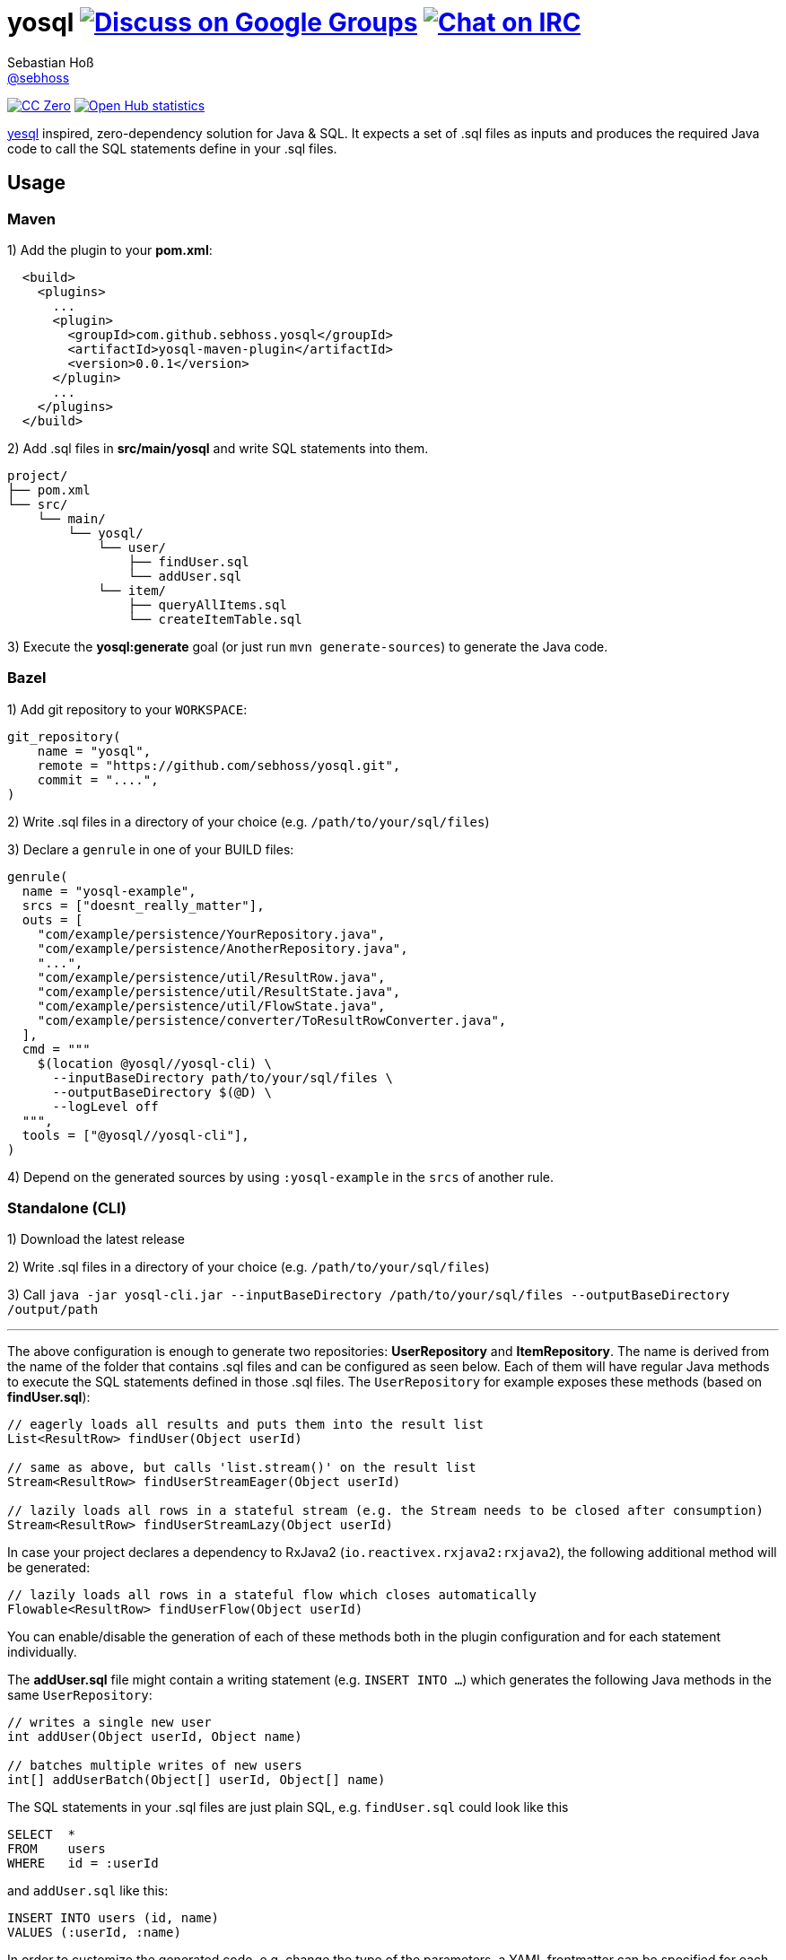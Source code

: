 = yosql image:https://img.shields.io/badge/email-%40metio-brightgreen.svg?style=social&label=mail["Discuss on Google Groups", link="https://groups.google.com/forum/#!forum/metio"] image:https://img.shields.io/badge/irc-%23metio.wtf-brightgreen.svg?style=social&label=IRC["Chat on IRC", link="http://webchat.freenode.net/?channels=metio.wtf"]
Sebastian Hoß <https://seb.xn--ho-hia.de/[@sebhoss]>
:github-org: sebhoss
:project-name: yosql

image:https://img.shields.io/badge/license-cc%20zero-000000.svg?style=flat-square["CC Zero", link="http://creativecommons.org/publicdomain/zero/1.0/"]
image:https://www.openhub.net/p/{project-name}/widgets/project_thin_badge.gif["Open Hub statistics", link="https://www.openhub.net/p/{project-name}"]

link:https://github.com/krisajenkins/yesql[yesql] inspired, zero-dependency solution for Java & SQL. It expects a set of .sql files as inputs and produces the required Java code to call the SQL statements define in your .sql files.

== Usage

=== Maven 

1) Add the plugin to your *pom.xml*:

[source, xml]
----
  <build>
    <plugins>
      ...
      <plugin>
        <groupId>com.github.sebhoss.yosql</groupId>
        <artifactId>yosql-maven-plugin</artifactId>
        <version>0.0.1</version>
      </plugin>
      ...
    </plugins>
  </build>
----

2) Add .sql files in *src/main/yosql* and write SQL statements into them.

[source]
----
project/
├── pom.xml
└── src/
    └── main/
        └── yosql/
            └── user/
                ├── findUser.sql
                └── addUser.sql
            └── item/
                ├── queryAllItems.sql
                └── createItemTable.sql
----

3) Execute the *yosql:generate* goal (or just run `mvn generate-sources`) to generate the Java code.

=== Bazel

1) Add git repository to your `WORKSPACE`:

[source]
----
git_repository(
    name = "yosql",
    remote = "https://github.com/sebhoss/yosql.git",
    commit = "....",
)
----

2) Write .sql files in a directory of your choice (e.g. `/path/to/your/sql/files`)

3) Declare a `genrule` in one of your BUILD files:

[source]
----

genrule(
  name = "yosql-example",
  srcs = ["doesnt_really_matter"],
  outs = [
    "com/example/persistence/YourRepository.java",
    "com/example/persistence/AnotherRepository.java",
    "...",
    "com/example/persistence/util/ResultRow.java",
    "com/example/persistence/util/ResultState.java",
    "com/example/persistence/util/FlowState.java",
    "com/example/persistence/converter/ToResultRowConverter.java",
  ],
  cmd = """
    $(location @yosql//yosql-cli) \
      --inputBaseDirectory path/to/your/sql/files \
      --outputBaseDirectory $(@D) \
      --logLevel off
  """,
  tools = ["@yosql//yosql-cli"],
)
----

4) Depend on the generated sources by using `:yosql-example` in the `srcs` of another rule.

=== Standalone (CLI)

1) Download the latest release

2) Write .sql files in a directory of your choice (e.g. `/path/to/your/sql/files`)

3) Call `java -jar yosql-cli.jar --inputBaseDirectory /path/to/your/sql/files --outputBaseDirectory /output/path`

'''

The above configuration is enough to generate two repositories: *UserRepository* and *ItemRepository*. The name is derived from the name of the folder that contains .sql files and can be configured as seen below. Each of them will have regular Java methods to execute the SQL statements defined in those .sql files. The `UserRepository` for example exposes these methods (based on *findUser.sql*):

[source, java]
----
// eagerly loads all results and puts them into the result list
List<ResultRow> findUser(Object userId)

// same as above, but calls 'list.stream()' on the result list
Stream<ResultRow> findUserStreamEager(Object userId)

// lazily loads all rows in a stateful stream (e.g. the Stream needs to be closed after consumption)
Stream<ResultRow> findUserStreamLazy(Object userId)
----

In case your project declares a dependency to RxJava2 (`io.reactivex.rxjava2:rxjava2`), the following additional method will be generated:

[source, java]
----
// lazily loads all rows in a stateful flow which closes automatically
Flowable<ResultRow> findUserFlow(Object userId)
----

You can enable/disable the generation of each of these methods both in the plugin configuration and for each statement individually.

The *addUser.sql* file might contain a writing statement (e.g. `INSERT INTO ...`) which generates the following Java methods in the same `UserRepository`:

[source, java]
----
// writes a single new user
int addUser(Object userId, Object name)

// batches multiple writes of new users
int[] addUserBatch(Object[] userId, Object[] name)
----

The SQL statements in your .sql files are just plain SQL, e.g. `findUser.sql` could look like this

[source, sql]
----
SELECT  *
FROM    users
WHERE   id = :userId
----

and `addUser.sql` like this:

[source, sql]
----
INSERT INTO users (id, name)
VALUES (:userId, :name)
----

In order to customize the generated code, e.g. change the type of the parameters, a YAML frontmatter can be specified for each SQL statement like this:

[source, sql]
----
-- parameters:
--   - name: userId
--     type: int
SELECT  *
FROM    users
WHERE   id = :userId
----

This changes the generated code to this:

[source, java]
----
// uses 'int' instead of 'Object'
List<ResultRow> findUser(int userId)
Stream<ResultRow> findUserStreamEager(int userId)
Stream<ResultRow> findUserStreamLazy(int userId)
Flowable<ResultRow> findUserFlow(int userId)
----

Changing the result type is possible with the help of a converter:

[source, sql]
----
-- parameters:
--   - name: userId
--     type: int
-- resultConverter:
--   converterType: my.own.UserConverter
--   resultType: my.own.User
SELECT  *
FROM    users
WHERE   id = :userId
----

Which in turn changes the generated code into this:

[source, java]
----
// uses 'User' instead of 'ResultRow' & 'int' instead of 'Object'
List<User> findUser(int userId)
Stream<User> findUserStreamEager(int userId)
Stream<User> findUserStreamLazy(int userId)
Flowable<User> findUserFlow(int userId)
----


`my.own.UserConverter` could look like this:

[source, java]
----
package my.own;

import java.sql.ResultSet;
import java.sql.SQLException;

import my.own.User;
import my.own.persistence.util.ResultState;

public class UserConverter {

    public final User asUserType(final ResultState result) throws SQLException {
        final ResultSet resultSet = result.getResultSet();
        final User pojo = new User();
        pojo.setId(resultSet.getInt("id"));
        pojo.setName(resultSet.getString("name"));
        return pojo;
    }

}
----

Vendor specific statements are support as well. Just add a *vendor* key to your frontmatter like this:

[source, sql]
----
-- name: findUsers
-- vendor: Oracle
SELECT  *
FROM    (
    SELECT  ROWNUM rn, data.*
    FROM    (
        SELECT  *
        FROM    users
        WHERE   id = :userId
    ) data
    WHERE   rn <=  :offset + :limit
)
WHERE rn >= :offset
;

-- name: findUsers
-- vendor: PostgreSQL
SELECT  *
FROM    users
WHERE   id = :userId
OFFSET  :offset
FETCH NEXT :limit ROWS ONLY
;

-- name: findUsers
SELECT  *
FROM    users
WHERE   id = :userId
OFFSET  :offset
LIMIT   :limit
;
----

The first two statements specify a vendor which means that those queries will only be executed when running against the specified database. In case you want to specify a fallback-query that is used whenever no other vendor matches, specify another statement with the same name but no vendor.

Take a look in the *yosql-example* module that contains multiple example .sql files and a small application that uses the generated repositories. A complete list of configuration options follows below.

== Configuration Options

The plugin offers several ways to influence how the generated code looks like. The following options can be applied both globally in the plugin configuration or individually for each SQL statement.

.Method options
|===
|Configuration Key|Default Value|Description

|methodAllowedReadPrefixes
|select, read, query, find
|The allow method name prefixes for reading methods.

|methodAllowedWritePrefixes
|update, insert, delete, create, write, add, remove, merge, drop
|The allow method name prefixes for writing methods.

|methodBatchPrefix
|
|The method name prefix to apply to all batch methods.

|methodBatchSuffix
|Batch
|The method name suffix to apply to all batch methods.

|methodAllowedCallPrefixes
|call, execute
|The allow method name prefixes for calling methods.

|methodCatchAndRethrow
|true
|Whether generated methods should catch `SqlException`s and rethrow them as `RuntimeException`s. If set to *false*, this will cause methods to declare that they throw a checked exception which in turn will force all its users to handle the exception themselves.

|methodEagerName
|Eager
|The method name suffix to apply to all eager stream methods.

|methodLazyName
|Lazy
|The method name suffix to apply to all lazy stream methods.

|methodRxJavaApi
|_auto detect_
|Controls whether a RxJava `io.reactivex.Flowable` based method should be generated. In case `io.reactivex.rxjava2:rxjava` is a declared dependency, defaults to *true*.

|methodRxJavaPrefix
|
|The method name prefix to apply to all RxJava methods.

|methodRxJavaSuffix
|Flow
|The method name suffix to apply to all RxJava methods.

|methodStreamEagerApi
|true
|Controls whether an eager `Stream` based method should be generated. If the target Java version is set to anything below 1.8, defaults to *false*

|methodStreamLazyApi
|true
|Controls whether a lazy `Stream` based method should be generated. If the target Java version is set to anything below 1.8, defaults to *false*

|methodStreamPrefix
|
|The method name prefix to apply to all stream methods.

|methodStreamSuffix
|Stream
|The method name suffix to apply to all stream methods.

|methodValidateNamePrefixes
|true
|Controls whether method names are validated according to `methodAllowedReadPrefixes` and `methodAllowedWritePrefixes`.

|===

These options can only be applied on individual SQL statements

.SQL statement options
|===
|Configuration Key|Default Value|Description

|name
|_auto detect_
|The name of the SQL statement. Defaults to the name of the file that contains the SQL statement. If multiple SQL statements are found inside the file, a numeric suffix starting with *1* will be added after each name. The name will further be enhanced by `methodBatchPrefix`, `methodBatchSuffix`, `methodEagerName`, `methodLazyName`, `methodRxJavaPrefix`, `methodRxJavaSuffix`, `methodStreamPrefix` and `methodStreamSuffix` (depending on which applies).

|repository
|_auto detect_
|The fully qualified name of the target repository this SQL statement is supposed to end up with. Defaults to the repository implied by the directory that contains the .sql file which contains the SQL statement and the `basePackageName`.

|parameters
|_auto detect_
|A list of (name: `String`, type: `Type`) tuples that specify the types for input parameters. The plugin performs a quick validation to verify that no unknown parameter (one that does not exist in the SQL statement) is part of that list and fails the build if unknown parameters are found.

|resultConverter
|`defaultRowConverter`
|The row converter to apply for each row in the result set. Defaults to the `defaultRowConverter` specified in the plugin configuration.

|vendor
|
|The name of the database product that the SQL statement is written for. Typical values are *PostgreSQL*, *H2*, *MySQL*, *Oracle*, *DB2*, *Microsoft SQL Server*, *Apache Derby*, *HSQL Database Engine*.
|===


Plugin only options can only be applied globally in the plugin configuration.

.Plugin options
|===
|Configuration Key|Default Value|Description

|sqlFiles
|src/main/yosql/**/*.sql
|The .sql files to include.

|outputBaseDirectory
|${project.build.directory}/generated-sources/yosql
|The output directory for the generated classes

|basePackageName
|com.example.persistence
|The base package name for the generated code.

|utilityPackageName
|util
|The utility package name for the generated utilities.

|converterPackageName
|converter
|The converter package name for the generated converters.

|java
|1.8
|The target Java source version for the generated code.

|repositoryNameSuffix
|Repository
|The repository name suffix to use for all generated repositories.

|defaultRowConverter
|resultRowConverter
|The default row converter to use for each statement that returns a value and does not specify a converter itself. Can either be the alias of a converter or the fully qualified name of a converter.

|sqlFilesCharset
|UTF-8
|The character set to use while reading .sql files.

|sqlStatementSeparator
|;
|The SQL statement separator to use to split multiple SQL statement inside a single .sql file.

|rxJavaGroupId
|io.reactivex.rxjava2
|The groupId to match for automatic RxJava detection.

|rxJavaArtifactId
|rxjava
|The artifactId to match for automatic RxJava detection.

|resultRowConverters
|
|List of globally configured row converters for result sets. The `ToResultRowConverter` is always added with the alias `resultRowConverter`
|===

== Alternatives

* https://github.com/OpenGamma/ElSql

== License

To the extent possible under law, the author(s) have dedicated all copyright
and related and neighboring rights to this software to the public domain
worldwide. This software is distributed without any warranty.

You should have received a copy of the CC0 Public Domain Dedication along
with this software. If not, see http://creativecommons.org/publicdomain/zero/1.0/.

== Mirrors

* https://github.com/sebhoss/yosql
* https://bitbucket.org/sebhoss/yosql
